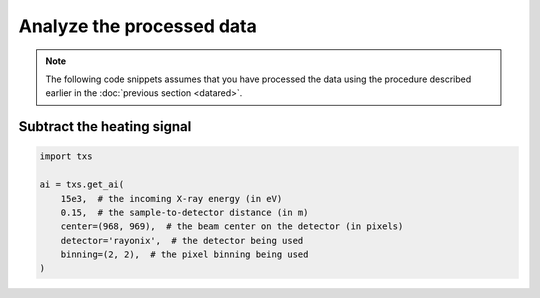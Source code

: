 Analyze the processed data
==========================

.. note::
        
   The following code snippets assumes that you have processed the 
   data using the procedure described earlier in the 
   :doc:`previous section <datared>`.

Subtract the heating signal
^^^^^^^^^^^^^^^^^^^^^^^^^^^

.. code:: python

    import txs

    ai = txs.get_ai(
        15e3,  # the incoming X-ray energy (in eV)
        0.15,  # the sample-to-detector distance (in m)
        center=(968, 969),  # the beam center on the detector (in pixels)
        detector='rayonix',  # the detector being used
        binning=(2, 2),  # the pixel binning being used
    )
